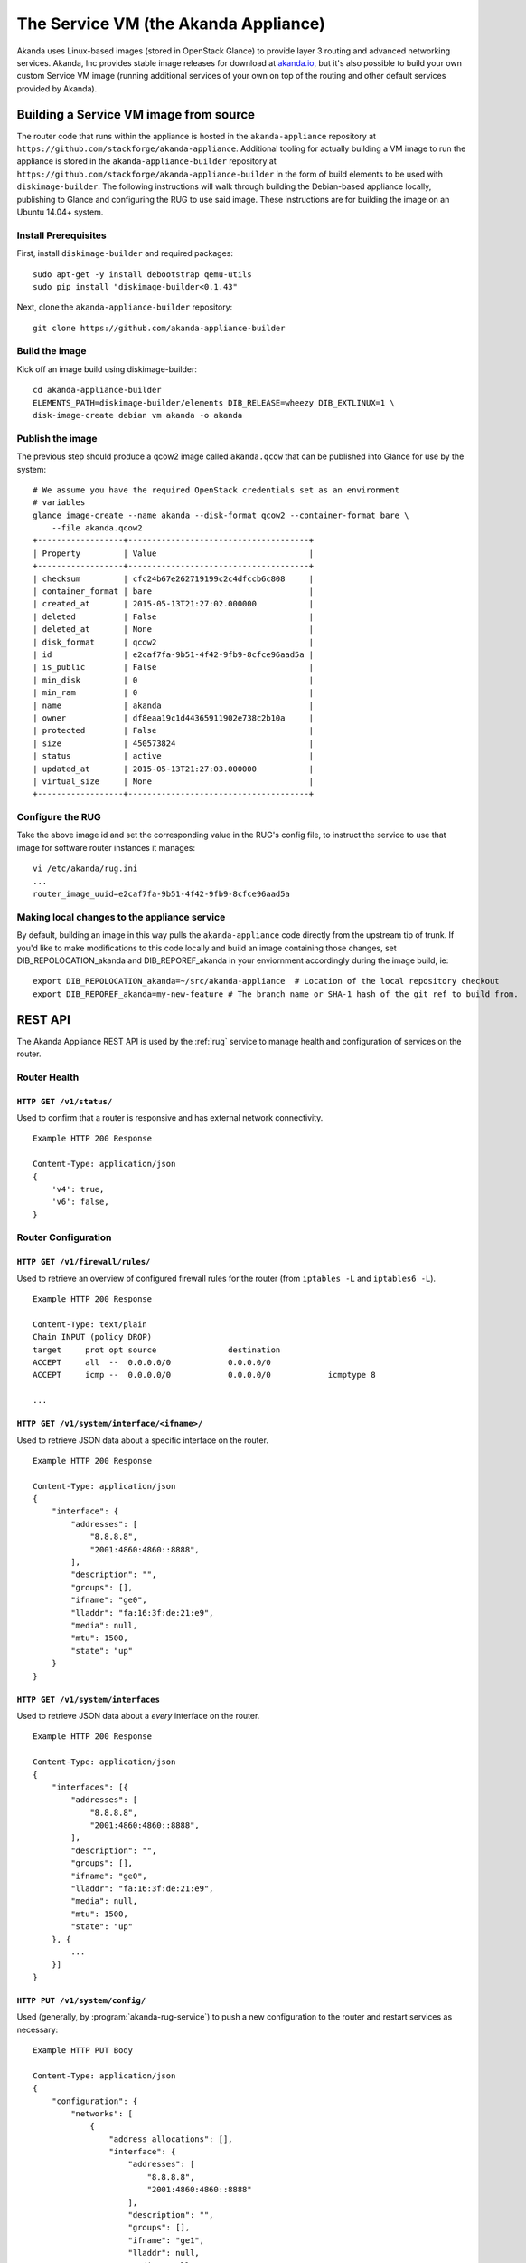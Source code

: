 .. _appliance:

The Service VM (the Akanda Appliance)
=====================================

Akanda uses Linux-based images (stored in OpenStack Glance) to provide layer
3 routing and advanced networking services.  Akanda, Inc provides stable image
releases for download at `akanda.io <http://akanda.io>`_, but it's also
possible to build your own custom Service VM image (running additional
services of your own on top of the routing and other default services provided
by Akanda).

.. _appliance_build:

Building a Service VM image from source
---------------------------------------

The router code that runs within the appliance is hosted in the ``akanda-appliance``
repository at ``https://github.com/stackforge/akanda-appliance``.  Additional tooling
for actually building a VM image to run the appliance is stored in the ``akanda-appliance-builder``
repository at ``https://github.com/stackforge/akanda-appliance-builder`` in the form of build
elements to be used with ``diskimage-builder``.  The following instructions will walk through
building the Debian-based appliance locally, publishing to Glance and configuring the RUG to
use said image. These instructions are for building the image on an Ubuntu 14.04+ system.

Install Prerequisites
+++++++++++++++++++++

First, install ``diskimage-builder`` and required packages:

::

    sudo apt-get -y install debootstrap qemu-utils
    sudo pip install "diskimage-builder<0.1.43"

Next, clone the ``akanda-appliance-builder`` repository:

::

    git clone https://github.com/akanda-appliance-builder

Build the image
+++++++++++++++

Kick off an image build using diskimage-builder:

::

    cd akanda-appliance-builder
    ELEMENTS_PATH=diskimage-builder/elements DIB_RELEASE=wheezy DIB_EXTLINUX=1 \
    disk-image-create debian vm akanda -o akanda

Publish the image
+++++++++++++++++

The previous step should produce a qcow2 image called ``akanda.qcow`` that can be
published into Glance for use by the system:

::

    # We assume you have the required OpenStack credentials set as an environment
    # variables
    glance image-create --name akanda --disk-format qcow2 --container-format bare \
        --file akanda.qcow2
    +------------------+--------------------------------------+
    | Property         | Value                                |
    +------------------+--------------------------------------+
    | checksum         | cfc24b67e262719199c2c4dfccb6c808     |
    | container_format | bare                                 |
    | created_at       | 2015-05-13T21:27:02.000000           |
    | deleted          | False                                |
    | deleted_at       | None                                 |
    | disk_format      | qcow2                                |
    | id               | e2caf7fa-9b51-4f42-9fb9-8cfce96aad5a |
    | is_public        | False                                |
    | min_disk         | 0                                    |
    | min_ram          | 0                                    |
    | name             | akanda                               |
    | owner            | df8eaa19c1d44365911902e738c2b10a     |
    | protected        | False                                |
    | size             | 450573824                            |
    | status           | active                               |
    | updated_at       | 2015-05-13T21:27:03.000000           |
    | virtual_size     | None                                 |
    +------------------+--------------------------------------+

Configure the RUG
+++++++++++++++++

Take the above image id and set the corresponding value in the RUG's config file, to instruct
the service to use that image for software router instances it manages:

::

    vi /etc/akanda/rug.ini
    ...
    router_image_uuid=e2caf7fa-9b51-4f42-9fb9-8cfce96aad5a

Making local changes to the appliance service
+++++++++++++++++++++++++++++++++++++++++++++

By default, building an image in this way pulls the ``akanda-appliance`` code directly
from the upstream tip of trunk.  If you'd like to make modifications to this code locally
and build an image containing those changes, set DIB_REPOLOCATION_akanda and DIB_REPOREF_akanda
in your enviornment accordingly during the image build, ie:

::

    export DIB_REPOLOCATION_akanda=~/src/akanda-appliance  # Location of the local repository checkout
    export DIB_REPOREF_akanda=my-new-feature # The branch name or SHA-1 hash of the git ref to build from.

.. _appliance_rest:

REST API
--------
The Akanda Appliance REST API is used by the :ref:`rug` service to manage
health and configuration of services on the router.

Router Health
+++++++++++++

``HTTP GET /v1/status/``
~~~~~~~~~~~~~~~~~~~~~~~~

Used to confirm that a router is responsive and has external network connectivity.

::

    Example HTTP 200 Response

    Content-Type: application/json
    {
        'v4': true,
        'v6': false,
    }

Router Configuration
++++++++++++++++++++

``HTTP GET /v1/firewall/rules/``
~~~~~~~~~~~~~~~~~~~~~~~~~~~~~~~~

Used to retrieve an overview of configured firewall rules for the router (from
``iptables -L`` and ``iptables6 -L``).

::

    Example HTTP 200 Response

    Content-Type: text/plain
    Chain INPUT (policy DROP)
    target     prot opt source               destination
    ACCEPT     all  --  0.0.0.0/0            0.0.0.0/0
    ACCEPT     icmp --  0.0.0.0/0            0.0.0.0/0            icmptype 8

    ...


``HTTP GET /v1/system/interface/<ifname>/``
~~~~~~~~~~~~~~~~~~~~~~~~~~~~~~~~~~~~~~~~~~~

Used to retrieve JSON data about a specific interface on the router.

::

    Example HTTP 200 Response

    Content-Type: application/json
    {
        "interface": {
            "addresses": [
                "8.8.8.8",
                "2001:4860:4860::8888",
            ],
            "description": "",
            "groups": [],
            "ifname": "ge0",
            "lladdr": "fa:16:3f:de:21:e9",
            "media": null,
            "mtu": 1500,
            "state": "up"
        }
    }

``HTTP GET /v1/system/interfaces``
~~~~~~~~~~~~~~~~~~~~~~~~~~~~~~~~~~

Used to retrieve JSON data about a `every` interface on the router.

::

    Example HTTP 200 Response

    Content-Type: application/json
    {
        "interfaces": [{
            "addresses": [
                "8.8.8.8",
                "2001:4860:4860::8888",
            ],
            "description": "",
            "groups": [],
            "ifname": "ge0",
            "lladdr": "fa:16:3f:de:21:e9",
            "media": null,
            "mtu": 1500,
            "state": "up"
        }, {
            ...
        }]
    }

``HTTP PUT /v1/system/config/``
~~~~~~~~~~~~~~~~~~~~~~~~~~~~~~~
Used (generally, by :program:`akanda-rug-service`) to push a new configuration
to the router and restart services as necessary:

::

    Example HTTP PUT Body

    Content-Type: application/json
    {
        "configuration": {
            "networks": [
                {
                    "address_allocations": [],
                    "interface": {
                        "addresses": [
                            "8.8.8.8",
                            "2001:4860:4860::8888"
                        ],
                        "description": "",
                        "groups": [],
                        "ifname": "ge1",
                        "lladdr": null,
                        "media": null,
                        "mtu": 1500,
                        "state": "up"
                    },
                    "name": "",
                    "network_id": "f0f8c937-9fb7-4a58-b83f-57e9515e36cb",
                    "network_type": "external",
                    "v4_conf_service": "static",
                    "v6_conf_service": "static"
                },
                {
                    "address_allocations": [],
                    "interface": {
                        "addresses": [
                            "..."
                        ],
                        "description": "",
                        "groups": [],
                        "ifname": "ge0",
                        "lladdr": "fa:16:f8:90:32:e3",
                        "media": null,
                        "mtu": 1500,
                        "state": "up"
                    },
                    "name": "",
                    "network_id": "15016de1-494b-4c65-97fb-475b40acf7e1",
                    "network_type": "management",
                    "v4_conf_service": "static",
                    "v6_conf_service": "static"
                },
                {
                    "address_allocations": [
                        {
                            "device_id": "7c400585-1743-42ca-a2a3-6b30dd34f83b",
                            "hostname": "10-10-10-1.local",
                            "ip_addresses": {
                                "10.10.10.1": true,
                                "2607:f298:6050:f0ff::1": false
                            },
                            "mac_address": "fa:16:4d:c3:95:81"
                        }
                    ],
                    "interface": {
                        "addresses": [
                            "10.10.10.1/24",
                            "2607:f298:6050:f0ff::1/64"
                        ],
                        "description": "",
                        "groups": [],
                        "ifname": "ge2",
                        "lladdr": null,
                        "media": null,
                        "mtu": 1500,
                        "state": "up"
                    },
                    "name": "",
                    "network_id": "31a242a0-95aa-49cd-b2db-cc00f33dfe88",
                    "network_type": "internal",
                    "v4_conf_service": "static",
                    "v6_conf_service": "static"
                }
            ],
            "static_routes": []
        }
    }

Survey of Software and Services
-------------------------------
The Akanda Appliance uses a variety of software and services to manage routing
and advanced services, such as:

    * ``iproute2`` tools (e.g., ``ip neigh``, ``ip addr``, ``ip route``, etc...)
    * ``dnsmasq``
    * ``bird6``
    * ``iptables`` and ``iptables6``

In addition, the Akanda Appliance includes two Python-based services:

    * The REST API (which :program:`akanda-rug-service)` communicates with to
      orchestrate router updates), deployed behind `gunicorn
      <http://gunicorn.org>`_.
    * A Python-based metadata proxy.

Proxying Instance Metadata
--------------------------

When OpenStack VMs boot with ``cloud-init``, they look for metadata on a
well-known address, ``169.254.169.254``.  To facilitate this process, Akanda
sets up a special NAT rule (one for each local network)::

    -A PREROUTING -i eth2 -d 169.254.169.254 -p tcp -m tcp --dport 80 -j DNAT --to-destination 10.10.10.1:9602

...and a special rule to allow metadata requests to pass across the management
network (where OpenStack Nova is running, and will answer requests)::

    -A INPUT -i !eth0 -d <management-v6-address-of-router> -j DROP

A Python-based metadata proxy runs locally on the router (in this example,
listening on ``http://10.10.10.1:9602``) and proxies these metadata requests
over the management network so that instances on local tenant networks will
have access to server metadata.
